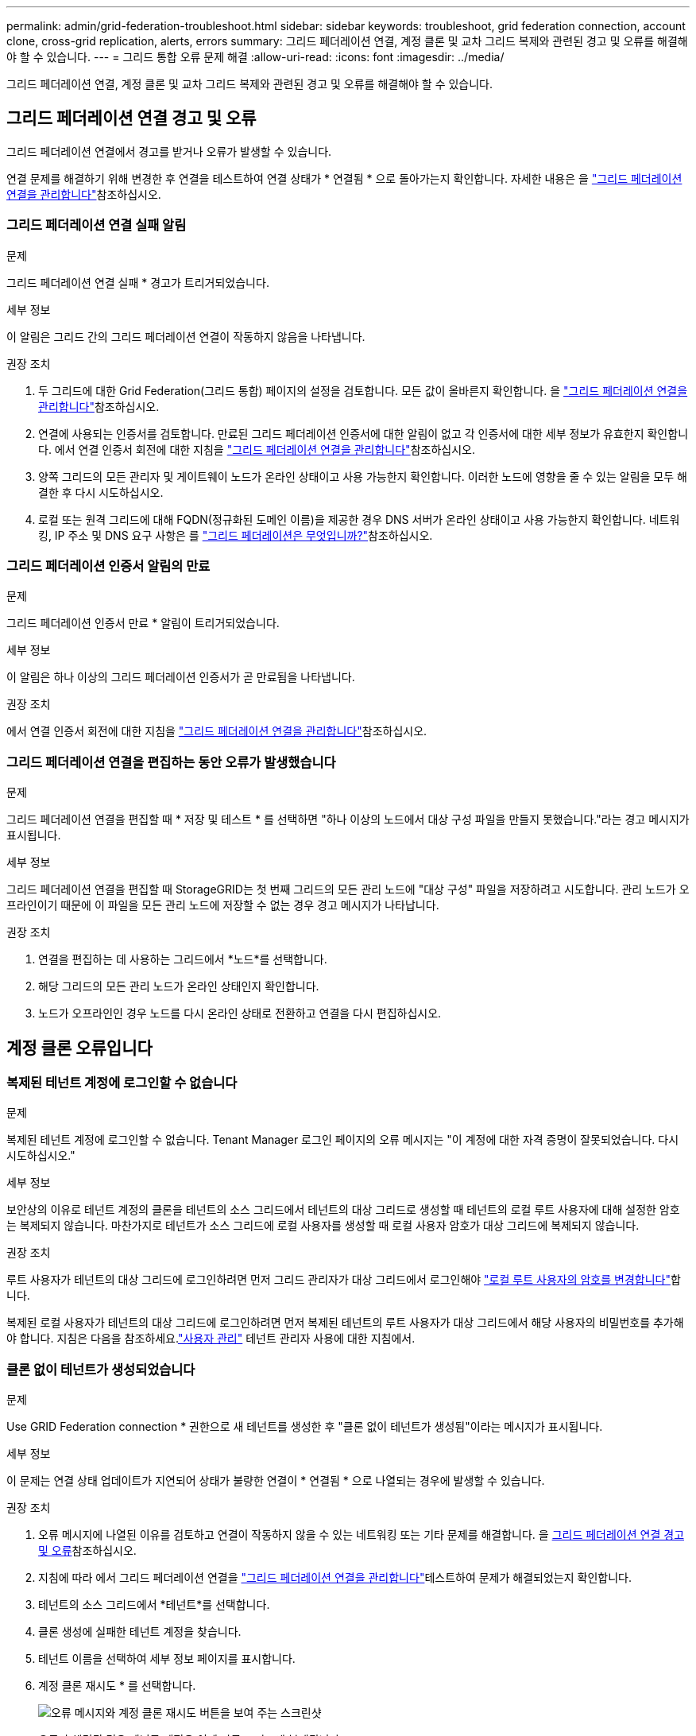 ---
permalink: admin/grid-federation-troubleshoot.html 
sidebar: sidebar 
keywords: troubleshoot, grid federation connection, account clone, cross-grid replication, alerts, errors 
summary: 그리드 페더레이션 연결, 계정 클론 및 교차 그리드 복제와 관련된 경고 및 오류를 해결해야 할 수 있습니다. 
---
= 그리드 통합 오류 문제 해결
:allow-uri-read: 
:icons: font
:imagesdir: ../media/


[role="lead"]
그리드 페더레이션 연결, 계정 클론 및 교차 그리드 복제와 관련된 경고 및 오류를 해결해야 할 수 있습니다.



== [[grid-federation-errors]] 그리드 페더레이션 연결 경고 및 오류

그리드 페더레이션 연결에서 경고를 받거나 오류가 발생할 수 있습니다.

연결 문제를 해결하기 위해 변경한 후 연결을 테스트하여 연결 상태가 * 연결됨 * 으로 돌아가는지 확인합니다. 자세한 내용은 을 link:grid-federation-manage-connection.html["그리드 페더레이션 연결을 관리합니다"]참조하십시오.



=== 그리드 페더레이션 연결 실패 알림

.문제
그리드 페더레이션 연결 실패 * 경고가 트리거되었습니다.

.세부 정보
이 알림은 그리드 간의 그리드 페더레이션 연결이 작동하지 않음을 나타냅니다.

.권장 조치
. 두 그리드에 대한 Grid Federation(그리드 통합) 페이지의 설정을 검토합니다. 모든 값이 올바른지 확인합니다. 을 link:grid-federation-manage-connection.html["그리드 페더레이션 연결을 관리합니다"]참조하십시오.
. 연결에 사용되는 인증서를 검토합니다. 만료된 그리드 페더레이션 인증서에 대한 알림이 없고 각 인증서에 대한 세부 정보가 유효한지 확인합니다. 에서 연결 인증서 회전에 대한 지침을 link:grid-federation-manage-connection.html["그리드 페더레이션 연결을 관리합니다"]참조하십시오.
. 양쪽 그리드의 모든 관리자 및 게이트웨이 노드가 온라인 상태이고 사용 가능한지 확인합니다. 이러한 노드에 영향을 줄 수 있는 알림을 모두 해결한 후 다시 시도하십시오.
. 로컬 또는 원격 그리드에 대해 FQDN(정규화된 도메인 이름)을 제공한 경우 DNS 서버가 온라인 상태이고 사용 가능한지 확인합니다. 네트워킹, IP 주소 및 DNS 요구 사항은 를 link:grid-federation-overview.html["그리드 페더레이션은 무엇입니까?"]참조하십시오.




=== 그리드 페더레이션 인증서 알림의 만료

.문제
그리드 페더레이션 인증서 만료 * 알림이 트리거되었습니다.

.세부 정보
이 알림은 하나 이상의 그리드 페더레이션 인증서가 곧 만료됨을 나타냅니다.

.권장 조치
에서 연결 인증서 회전에 대한 지침을 link:grid-federation-manage-connection.html["그리드 페더레이션 연결을 관리합니다"]참조하십시오.



=== 그리드 페더레이션 연결을 편집하는 동안 오류가 발생했습니다

.문제
그리드 페더레이션 연결을 편집할 때 * 저장 및 테스트 * 를 선택하면 "하나 이상의 노드에서 대상 구성 파일을 만들지 못했습니다."라는 경고 메시지가 표시됩니다.

.세부 정보
그리드 페더레이션 연결을 편집할 때 StorageGRID는 첫 번째 그리드의 모든 관리 노드에 "대상 구성" 파일을 저장하려고 시도합니다. 관리 노드가 오프라인이기 때문에 이 파일을 모든 관리 노드에 저장할 수 없는 경우 경고 메시지가 나타납니다.

.권장 조치
. 연결을 편집하는 데 사용하는 그리드에서 *노드*를 선택합니다.
. 해당 그리드의 모든 관리 노드가 온라인 상태인지 확인합니다.
. 노드가 오프라인인 경우 노드를 다시 온라인 상태로 전환하고 연결을 다시 편집하십시오.




== 계정 클론 오류입니다



=== 복제된 테넌트 계정에 로그인할 수 없습니다

.문제
복제된 테넌트 계정에 로그인할 수 없습니다. Tenant Manager 로그인 페이지의 오류 메시지는 "이 계정에 대한 자격 증명이 잘못되었습니다. 다시 시도하십시오."

.세부 정보
보안상의 이유로 테넌트 계정의 클론을 테넌트의 소스 그리드에서 테넌트의 대상 그리드로 생성할 때 테넌트의 로컬 루트 사용자에 대해 설정한 암호는 복제되지 않습니다. 마찬가지로 테넌트가 소스 그리드에 로컬 사용자를 생성할 때 로컬 사용자 암호가 대상 그리드에 복제되지 않습니다.

.권장 조치
루트 사용자가 테넌트의 대상 그리드에 로그인하려면 먼저 그리드 관리자가 대상 그리드에서 로그인해야 link:changing-password-for-tenant-local-root-user.html["로컬 루트 사용자의 암호를 변경합니다"]합니다.

복제된 로컬 사용자가 테넌트의 대상 그리드에 로그인하려면 먼저 복제된 테넌트의 루트 사용자가 대상 그리드에서 해당 사용자의 비밀번호를 추가해야 합니다.  지침은 다음을 참조하세요.link:../tenant/manage-users.html["사용자 관리"] 테넌트 관리자 사용에 대한 지침에서.



=== 클론 없이 테넌트가 생성되었습니다

.문제
Use GRID Federation connection * 권한으로 새 테넌트를 생성한 후 "클론 없이 테넌트가 생성됨"이라는 메시지가 표시됩니다.

.세부 정보
이 문제는 연결 상태 업데이트가 지연되어 상태가 불량한 연결이 * 연결됨 * 으로 나열되는 경우에 발생할 수 있습니다.

.권장 조치
. 오류 메시지에 나열된 이유를 검토하고 연결이 작동하지 않을 수 있는 네트워킹 또는 기타 문제를 해결합니다. 을 <<grid-federation-errors,그리드 페더레이션 연결 경고 및 오류>>참조하십시오.
. 지침에 따라 에서 그리드 페더레이션 연결을 link:grid-federation-manage-connection.html["그리드 페더레이션 연결을 관리합니다"]테스트하여 문제가 해결되었는지 확인합니다.
. 테넌트의 소스 그리드에서 *테넌트*를 선택합니다.
. 클론 생성에 실패한 테넌트 계정을 찾습니다.
. 테넌트 이름을 선택하여 세부 정보 페이지를 표시합니다.
. 계정 클론 재시도 * 를 선택합니다.
+
image::../media/grid-federation-retry-account-clone.png[오류 메시지와 계정 클론 재시도 버튼을 보여 주는 스크린샷]

+
오류가 해결된 경우 테넌트 계정은 이제 다른 그리드에 복제됩니다.





== 교차 그리드 복제 경고 및 오류



=== 연결 또는 테넌트에 대해 마지막 오류가 표시됩니다

.문제
link:../monitor/grid-federation-monitor-connections.html["그리드 페더레이션 연결 보기"]연결 세부 정보 페이지의 * 마지막 오류 * 열에 오류가 있는 경우(또는 연결 시link:grid-federation-manage-tenants.html["허용된 테넌트 관리"]) 예를 들면 다음과 같습니다.

image::../media/grid-federation-last-error.png[그리드 페더레이션 연결의 마지막 오류 열에 메시지가 표시된 스크린샷]

.세부 정보
각 그리드 연합 연결의 *마지막 오류* 열에는 테넌트의 데이터가 다른 그리드로 복제될 때 발생한 가장 최근의 오류(있는 경우)가 표시됩니다.  이 열에는 마지막으로 발생한 그리드 간 복제 오류만 표시되며, 이전에 발생했을 수 있는 오류는 표시되지 않습니다.  이 열의 오류는 다음과 같은 이유 중 하나로 발생할 수 있습니다.

* 소스 개체 버전을 찾을 수 없습니다.
* 소스 버킷을 찾을 수 없습니다.
* 대상 버킷이 삭제되었습니다.
* 대상 버킷이 다른 계정에 의해 다시 생성되었습니다.
* 대상 버킷에 버전 관리가 일시 중지되었습니다.
* 대상 버킷은 동일한 계정으로 다시 생성되었지만 현재는 버전이 지정되지 않았습니다.
* 소스 개체에 대상 그리드의 테넌트 수준 보존 설정을 준수하지 않는 S3 개체 잠금 설정이 있습니다.
* 소스 객체에는 S3 객체 잠금 설정이 있고, 대상 버킷에서는 S3 객체 잠금이 비활성화되어 있습니다.


.권장 조치
마지막 오류 * 열에 오류 메시지가 나타나면 다음 단계를 수행하십시오.

. 메시지 텍스트를 검토합니다.
. 권장되는 작업을 수행합니다. 예를 들어 교차 그리드 복제를 위해 대상 버킷에서 버전 관리가 일시 중단된 경우 해당 버킷의 버전 관리를 다시 사용하도록 설정합니다.
. 테이블에서 접속 또는 테넌트 계정을 선택합니다.
. Clear error * 를 선택합니다.
. 메시지를 지우고 시스템 상태를 업데이트하려면 * 예 * 를 선택하십시오.
. 5-6분 정도 기다린 다음 새 오브젝트를 버킷에 넣습니다. 오류 메시지가 다시 나타나지 않는지 확인합니다.
+

NOTE: 오류 메시지가 지워졌는지 확인하려면 새 개체를 수신하기 전에 메시지의 타임스탬프가 나타난 후 5분 이상 기다립니다.

+

TIP: 오류를 지운 후 오류가 있는 다른 버킷에서 오브젝트를 섭취할 경우 새 * 마지막 오류 * 가 나타날 수 있습니다.

. 버킷 오류로 인해 객체를 복제하지 못했는지 확인하려면 을 참조하십시오.link:../admin/grid-federation-retry-failed-replication.html["실패한 복제 작업을 식별하고 다시 시도하십시오"]




=== 교차 그리드 복제 영구 실패 알림

.문제
Cross-grid replication permanent failure * 알림이 트리거되었습니다.

.세부 정보
이 알림은 사용자가 해결해야 하는 이유 때문에 두 그리드의 버킷 간에 테넌트 객체를 복제할 수 없음을 나타냅니다. 이 알림은 일반적으로 소스 또는 대상 버킷의 변경으로 인해 발생합니다.

.권장 조치
. 경고가 트리거된 그리드에 로그인합니다.
. *구성* > *시스템* > *그리드 연합*으로 이동하여 알림에 나열된 연결 이름을 찾습니다.
. 허용된 테넌트 탭에서 * 마지막 오류 * 열을 확인하여 오류가 있는 테넌트 계정을 확인합니다.
. 오류에 대한 자세한 내용은 의 지침을 link:../monitor/grid-federation-monitor-connections.html["그리드 페더레이션 연결을 모니터링합니다"]참조하여 교차 그리드 복제 메트릭을 검토하십시오.
. 영향을 받는 각 테넌트 계정에 대해 다음을 수행합니다.
+
.. 테넌트가 교차 그리드 복제를 위해 대상 그리드에서 할당량을 초과하지 않았는지 확인하려면 의 지침을 link:../monitor/monitoring-tenant-activity.html["테넌트 작업을 모니터링합니다"]참조하십시오.
.. 필요에 따라 새 객체를 저장할 수 있도록 대상 그리드에 대한 테넌트 할당량을 늘리십시오.


. 영향을 받는 각 테넌트의 경우 두 그리드의 테넌트 관리자에 로그인하여 버킷 목록을 비교할 수 있습니다.
. 교차 그리드 복제가 활성화된 각 버킷에 대해 다음을 확인합니다.
+
** 다른 그리드에 동일한 테넌트의 해당 버킷이 있습니다(정확한 이름을 사용해야 함).
** 두 버킷에는 모두 개체 버전 관리가 활성화되어 있습니다(두 그리드 중 하나에서 버전 관리를 중단할 수 없음).
** 버킷이 * 오브젝트 삭제: 읽기 전용 * 상태에 있지 않습니다.


. 문제가 해결되었는지 확인하려면 의 지침을 link:../monitor/grid-federation-monitor-connections.html["그리드 페더레이션 연결을 모니터링합니다"]참조하여 교차 그리드 복제 메트릭을 검토하거나 다음 단계를 수행하십시오.
+
.. 그리드 페더레이션 페이지로 돌아갑니다.
.. 영향을 받는 테넌트를 선택하고 * Last error * (마지막 오류 *) 열에서 * Clear Error * (오류 지우기 *)를 선택합니다.
.. 메시지를 지우고 시스템 상태를 업데이트하려면 * 예 * 를 선택하십시오.
.. 5-6분 정도 기다린 다음 새 오브젝트를 버킷에 넣습니다. 오류 메시지가 다시 나타나지 않는지 확인합니다.
+

NOTE: 오류 메시지가 지워졌는지 확인하려면 새 개체를 수신하기 전에 메시지의 타임스탬프가 나타난 후 5분 이상 기다립니다.

+

NOTE: 알림이 해결된 후 지우는 데 하루 정도 걸릴 수 있습니다.

.. 로 link:grid-federation-retry-failed-replication.html["실패한 복제 작업을 식별하고 다시 시도하십시오"]이동하여 다른 그리드로 복제되지 않은 개체를 식별하거나 마커를 삭제하고 필요에 따라 복제를 다시 시도하십시오.






=== 교차 그리드 복제 리소스를 사용할 수 없음 경고

.문제
Cross-grid replication resource unavailable * 경고가 트리거되었습니다.

.세부 정보
이 알림은 리소스를 사용할 수 없기 때문에 교차 그리드 복제 요청이 보류 중임을 나타냅니다. 예를 들어, 네트워크 오류가 있을 수 있습니다.

.권장 조치
. 알림을 모니터링하여 문제가 자체적으로 해결되는지 확인합니다.
. 문제가 지속되면 동일한 연결에 대해 * 그리드 페더레이션 연결 실패 * 경고가 있는지 또는 노드에 대한 * 노드 * 경고와 통신할 수 없는지 확인합니다. 이 경고는 이러한 경고를 해결할 때 해결될 수 있습니다.
. 오류에 대한 자세한 내용은 의 지침을 link:../monitor/grid-federation-monitor-connections.html["그리드 페더레이션 연결을 모니터링합니다"]참조하여 교차 그리드 복제 메트릭을 검토하십시오.
. 알림을 해결할 수 없는 경우 기술 지원 팀에 문의하십시오.


문제가 해결된 후에는 교차 그리드 복제가 정상적으로 진행됩니다.
